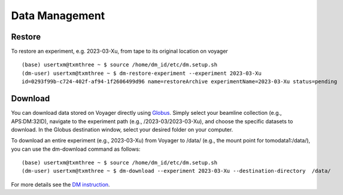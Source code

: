 Data Management
===============

Restore
-------

To restore an experiment, e.g. 2023-03-Xu, from tape to its original location on voyager

.. image:: img_guide/voyager_on_globus_01.png 
   :width: 250px
   :align: center
   :alt: dm



::

    (base) usertxm@txmthree ~ $ source /home/dm_id/etc/dm.setup.sh
    (dm-user) usertxm@txmthree ~ $ dm-restore-experiment --experiment 2023-03-Xu
    id=0293f99b-c724-402f-af94-1f2606499d96 name=restoreArchive experimentName=2023-03-Xu status=pending 

Download
--------

You can download data stored on Voyager directly using `Globus <https://www.globus.org/>`_. Simply select your beamline collection (e.g., APS:DM:32ID), navigate to the experiment path (e.g., /2023-03/2023-03-Xu), and choose the specific datasets to download. In the Globus destination window, select your desired folder on your computer.

.. image:: img_guide/voyager_on_globus_02.png 
   :width: 350px
   :align: center
   :alt: dm


To download an entire experiment (e.g., 2023-03-Xu) from Voyager to /data/ (e.g., the mount point for tomodata1:/data/), you can use the dm-download command as follows:

::

    (base) usertxm@txmthree ~ $ source /home/dm_id/etc/dm.setup.sh
    (dm-user) usertxm@txmthree ~ $ dm-download --experiment 2023-03-Xu --destination-directory  /data/


For more details see the `DM instruction <https://confluence.aps.anl.gov/display/DMGT/2-BM+Deployment>`_.
